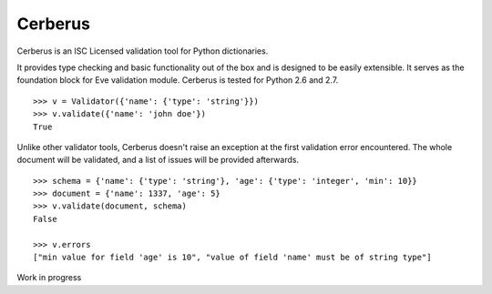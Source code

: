 Cerberus
========

.. image:: https://secure.travis-ci.org/nicolaiarocci/cerberus.png?branch=master 
        :target: https://secure.travis-ci.org/nicolaiarocci/cerberus

Cerberus is an ISC Licensed validation tool for Python dictionaries.

It provides type checking and basic functionality out of the box and is
designed to be easily extensible. It serves as the foundation block for Eve
validation module. Cerberus is tested for Python 2.6 and 2.7.

::

    >>> v = Validator({'name': {'type': 'string'}})
    >>> v.validate({'name': 'john doe'})
    True

Unlike other validator tools, Cerberus doesn't raise an exception at the first
validation error encountered. The whole document will be validated, and a list
of issues will be provided afterwards.

::

    >>> schema = {'name': {'type': 'string'}, 'age': {'type': 'integer', 'min': 10}}
    >>> document = {'name': 1337, 'age': 5}
    >>> v.validate(document, schema)
    False

    >>> v.errors
    ["min value for field 'age' is 10", "value of field 'name' must be of string type"]

    

Work in progress
